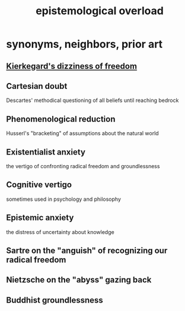 :PROPERTIES:
:ID:       d4df3ea1-f333-4dd8-a208-907d176dbadb
:ROAM_ALIASES: "assumption vertigo"
:END:
#+title: epistemological overload
* synonyms, neighbors, prior art
** [[id:b9e9171a-4c58-4e25-a4cd-53f974701891][Kierkegard's dizziness of freedom]]
** Cartesian doubt
   Descartes' methodical questioning of all beliefs until reaching bedrock
** Phenomenological reduction
   Husserl's "bracketing" of assumptions about the natural world
** Existentialist anxiety
   the vertigo of confronting radical freedom and groundlessness
** Cognitive vertigo
   sometimes used in psychology and philosophy
** Epistemic anxiety
   the distress of uncertainty about knowledge
** Sartre on the "anguish" of recognizing our radical freedom
** Nietzsche on the "abyss" gazing back
** Buddhist groundlessness
